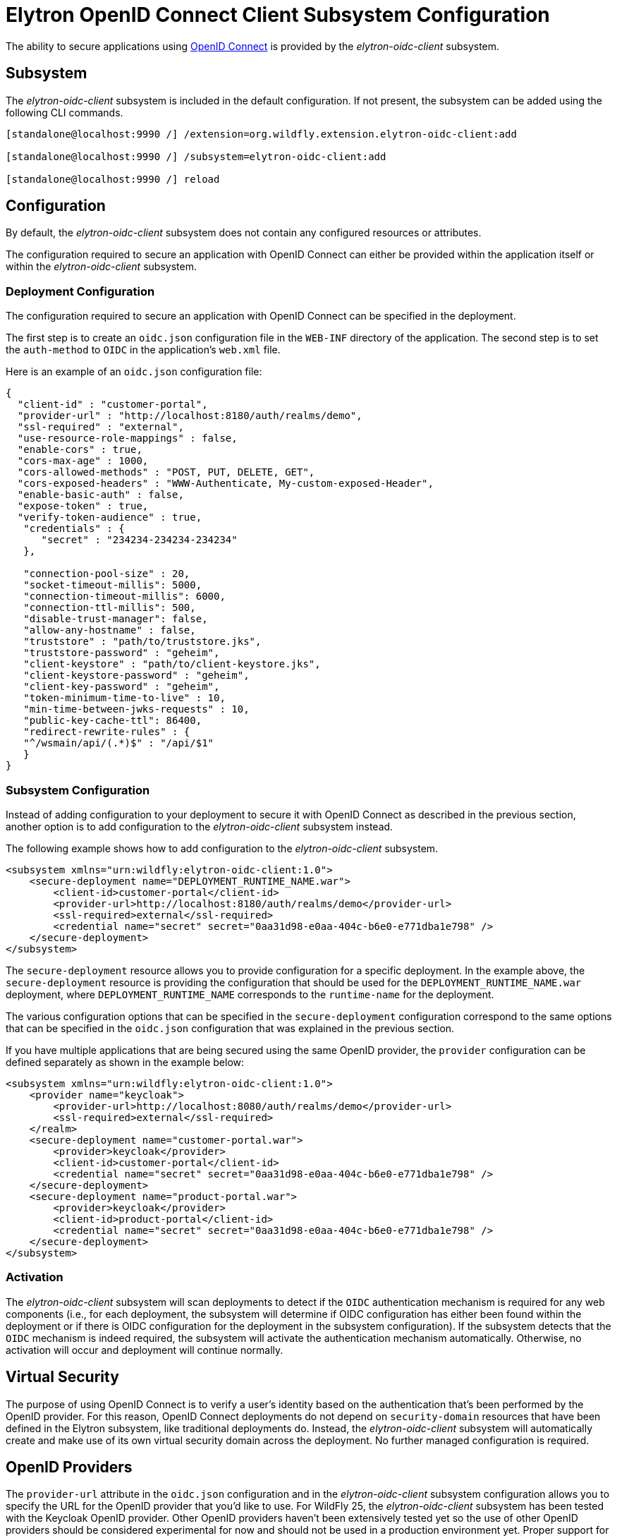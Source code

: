 [[Elytron_OIDC_Client]]
= Elytron OpenID Connect Client Subsystem Configuration

The ability to secure applications using https://openid.net/specs/openid-connect-core-1_0.html[OpenID Connect] is
provided by the _elytron-oidc-client_ subsystem.

[[subsystem-configuration-elytron-oidc-client]]
== Subsystem

The _elytron-oidc-client_ subsystem is included in the default configuration. If not present, the subsystem can be
added using the following CLI commands.

[source,options="nowrap"]
----
[standalone@localhost:9990 /] /extension=org.wildfly.extension.elytron-oidc-client:add

[standalone@localhost:9990 /] /subsystem=elytron-oidc-client:add

[standalone@localhost:9990 /] reload
----

== Configuration

By default, the _elytron-oidc-client_ subsystem does not contain any configured resources or attributes.

The configuration required to secure an application with OpenID Connect can either be provided within the
application itself or within the _elytron-oidc-client_ subsystem.

=== Deployment Configuration

The configuration required to secure an application with OpenID Connect can be specified in the deployment.

The first step is to create an `oidc.json` configuration file in the `WEB-INF` directory of the application.
The second step is to set the `auth-method` to `OIDC` in the application's `web.xml` file.

Here is an example of an `oidc.json` configuration file:

[source,options="nowrap"]
----
{
  "client-id" : "customer-portal",
  "provider-url" : "http://localhost:8180/auth/realms/demo",
  "ssl-required" : "external",
  "use-resource-role-mappings" : false,
  "enable-cors" : true,
  "cors-max-age" : 1000,
  "cors-allowed-methods" : "POST, PUT, DELETE, GET",
  "cors-exposed-headers" : "WWW-Authenticate, My-custom-exposed-Header",
  "enable-basic-auth" : false,
  "expose-token" : true,
  "verify-token-audience" : true,
   "credentials" : {
      "secret" : "234234-234234-234234"
   },

   "connection-pool-size" : 20,
   "socket-timeout-millis": 5000,
   "connection-timeout-millis": 6000,
   "connection-ttl-millis": 500,
   "disable-trust-manager": false,
   "allow-any-hostname" : false,
   "truststore" : "path/to/truststore.jks",
   "truststore-password" : "geheim",
   "client-keystore" : "path/to/client-keystore.jks",
   "client-keystore-password" : "geheim",
   "client-key-password" : "geheim",
   "token-minimum-time-to-live" : 10,
   "min-time-between-jwks-requests" : 10,
   "public-key-cache-ttl": 86400,
   "redirect-rewrite-rules" : {
   "^/wsmain/api/(.*)$" : "/api/$1"
   }
}
----

=== Subsystem Configuration

Instead of adding configuration to your deployment to secure it with OpenID Connect as described in the
previous section, another option is to add configuration to the _elytron-oidc-client_ subsystem instead.

The following example shows how to add configuration to the _elytron-oidc-client_ subsystem.

[source,xml,options="nowrap"]
----
<subsystem xmlns="urn:wildfly:elytron-oidc-client:1.0">
    <secure-deployment name="DEPLOYMENT_RUNTIME_NAME.war">
        <client-id>customer-portal</client-id>
        <provider-url>http://localhost:8180/auth/realms/demo</provider-url>
        <ssl-required>external</ssl-required>
        <credential name="secret" secret="0aa31d98-e0aa-404c-b6e0-e771dba1e798" />
    </secure-deployment>
</subsystem>
----

The `secure-deployment` resource allows you to provide configuration for a specific deployment. In
the example above, the `secure-deployment` resource is providing the configuration that should be used
for the `DEPLOYMENT_RUNTIME_NAME.war` deployment, where `DEPLOYMENT_RUNTIME_NAME` corresponds to
the `runtime-name` for the deployment.

The various configuration options that can be specified in the `secure-deployment` configuration
correspond to the same options that can be specified in the `oidc.json` configuration that was
explained in the previous section.

If you have multiple applications that are being secured using the same OpenID provider,
the `provider` configuration can be defined separately as shown in the example below:

[source,xml,options="nowrap"]
----
<subsystem xmlns="urn:wildfly:elytron-oidc-client:1.0">
    <provider name="keycloak">
        <provider-url>http://localhost:8080/auth/realms/demo</provider-url>
        <ssl-required>external</ssl-required>
    </realm>
    <secure-deployment name="customer-portal.war">
        <provider>keycloak</provider>
        <client-id>customer-portal</client-id>
        <credential name="secret" secret="0aa31d98-e0aa-404c-b6e0-e771dba1e798" />
    </secure-deployment>
    <secure-deployment name="product-portal.war">
        <provider>keycloak</provider>
        <client-id>product-portal</client-id>
        <credential name="secret" secret="0aa31d98-e0aa-404c-b6e0-e771dba1e798" />
    </secure-deployment>
</subsystem>
----

=== Activation

The _elytron-oidc-client_ subsystem will scan deployments to detect if the `OIDC` authentication mechanism
is required for any web components (i.e., for each deployment, the subsystem will determine if OIDC configuration
has either been found within the deployment or if there is OIDC configuration for the deployment in the subsystem
configuration). If the subsystem detects that the `OIDC` mechanism is indeed required, the subsystem will
activate the authentication mechanism automatically. Otherwise, no activation will occur and deployment
will continue normally.

== Virtual Security

The purpose of using OpenID Connect is to verify a user's identity based on the authentication that's been
performed by the OpenID provider. For this reason, OpenID Connect deployments do not depend on `security-domain`
resources that have been defined in the Elytron subsystem, like traditional deployments do. Instead,
the _elytron-oidc-client_ subsystem will automatically create and make use of its own virtual security domain
across the deployment. No further managed configuration is required.

== OpenID Providers

The `provider-url` attribute in the `oidc.json` configuration and in the _elytron-oidc-client_
subsystem configuration allows you to specify the URL for the OpenID provider that you'd like to use.
For WildFly 25, the _elytron-oidc-client_ subsystem has been tested with the Keycloak OpenID provider.
Other OpenID providers haven't been extensively tested yet so the use of other OpenID providers should
be considered experimental for now and should not be used in a production environment yet. Proper support
for other OpenID providers will be added in a future WildFly release.

== Multi-Tenancy Support

In some cases, it might be desirable to secure an application using multiple `oidc.json` configuration files.
For example, you might want a different `oidc.json` file to be used depending on the request in order to authenticate
users from multiple Keycloak realms. The _elytron-oidc-client_ subsystem makes it possible to use a custom configuration
resolver so you can define which configuration file to use for each request.

To make use of the multi-tenancy feature, you need to create a class that implements the
`org.wildfly.security.http.oidc.OidcClientConfigurationResolver` interface, as shown in the example below:

[source,java,options="nowrap"]
----
package example;

import java.io.InputStream;
import java.util.HashMap;
import java.util.Map;
import java.util.concurrent.ConcurrentHashMap;

import org.wildfly.security.http.oidc.OidcClientConfiguration;
import org.wildfly.security.http.oidc.OidcClientConfigurationBuilder;
import org.wildfly.security.http.oidc.OidcClientConfigurationResolver;
import org.wildfly.security.http.oidc.OidcHttpFacade;

public class MyCustomConfigResolver implements OidcClientConfigurationResolver {

    private final Map<String, OidcClientConfiguration> cache = new ConcurrentHashMap<>();

    @Override
    public OidcClientConfiguration resolve(OidcHttpFacade.Request request) {
        String path = request.getURI();
        String realm = ... // determine which Keycloak realm to use based on the request path
        OidcClientConfiguration clientConfiguration = cache.get(realm);
        if (clientConfiguration == null) {
            InputStream is = getClass().getResourceAsStream("/oidc-" + realm + ".json"); // config to use based on the realm
            clientConfiguration = OidcClientConfigurationBuilder.build(is);
            cache.put(realm, clientConfiguration);
        }
        return clientConfiguration;
    }

}
----

Once you've created your `OidcClientConfigurationResolver `, you can specify that you want to make
use of your custom configuration resolver by setting the `oidc.config.resolver` `context-param` in
your application's `web.xml` file, as shown in the example below:

[source,xml,options="nowrap"]
----
<web-app>
    ...
    <context-param>
        <param-name>oidc.config.resolver</param-name>
        <param-value>example.MyCustomConfigResolver</param-value>
    </context-param>
    ...
</web-app>
----
